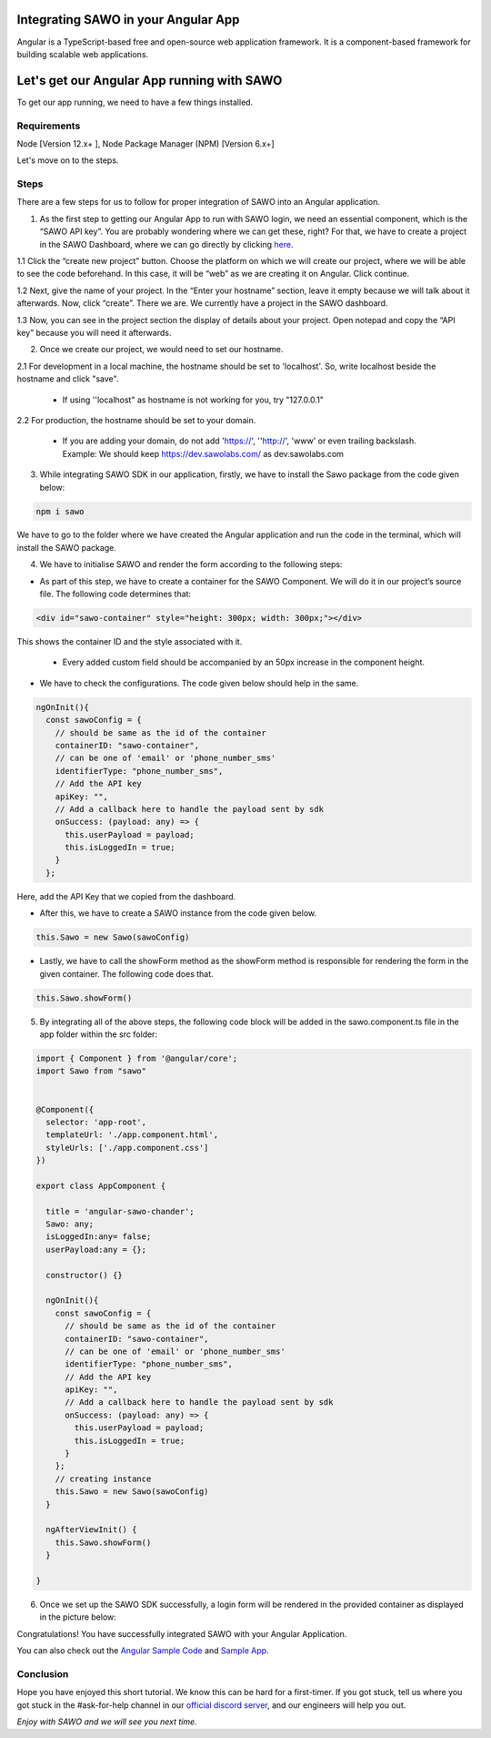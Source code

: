 Integrating SAWO in your Angular App
====================================

Angular is a TypeScript-based free and open-source web application framework. It is a component-based framework for building scalable web applications.

Let's get our Angular App running with SAWO
===========================================

To get our app running, we need to have a few things installed.

Requirements
------------

Node [Version 12.x+ ], Node Package Manager (NPM) [Version 6.x+]

Let's move on to the steps.

Steps
-----

There are a few steps for us to follow for proper integration of SAWO into an Angular application.

1. As the first step to getting our Angular App to run with SAWO login, we need an essential component, which is the “SAWO API key”. You are probably wondering where we can get these, right? For that, we have to create a project in the SAWO Dashboard, where we can go directly by clicking `here <https://dev.sawolabs.com/>`__.

1.1 Click the “create new project” button. Choose the platform on which we will create our project, where we will be able to see the code beforehand. In this case, it will be “web” as we are creating it on Angular. Click continue.

.. image:: ../images/SAWO%201.png

1.2 Next, give the name of your project. In the “Enter your hostname” section, leave it empty because we will talk about it afterwards. Now, click “create”. There we are. We currently have a project in the SAWO dashboard.

.. image:: ../images/SAWO%203.png

1.3 Now, you can see in the project section the display of details about your project. Open notepad and copy the “API key” because you will need it afterwards.

.. image:: ../images/SAWO%204.png

2. Once we create our project, we would need to set our hostname.

2.1 For development in a local machine, the hostname should be set to 'localhost'. So, write localhost beside the hostname and click "save". 

     - If using ''localhost" as hostname is not working for you, try "127.0.0.1"
.. image:: ../images/SAWO%205.png

2.2 For production, the hostname should be set to your domain.

     - If you are adding your domain, do not add 'https://', ''http://', 'www' or even trailing backslash. Example: We should keep https://dev.sawolabs.com/ as dev.sawolabs.com
.. image:: ../images/SAWO%206.png

3. While integrating SAWO SDK in our application, firstly, we have to install the Sawo package from the code given below:

.. code-block:: none

     npm i sawo

We have to go to the folder where we have created the Angular application and run the code in the terminal, which will install the SAWO package.

4. We have to initialise SAWO and render the form according to the following steps:

- As part of this step, we have to create a container for the SAWO Component. We will do it in our project’s source file. The following code determines that:

.. code-block:: none
    
    <div id="sawo-container" style="height: 300px; width: 300px;"></div>

This shows the container ID and the style associated with it.

    - Every added custom field should be accompanied by an 50px increase in the component height.

- We have to check the configurations. The code given below should help in the same.

.. code-block:: none
    
  ngOnInit(){
    const sawoConfig = {
      // should be same as the id of the container
      containerID: "sawo-container",
      // can be one of 'email' or 'phone_number_sms'
      identifierType: "phone_number_sms",
      // Add the API key
      apiKey: "",
      // Add a callback here to handle the payload sent by sdk
      onSuccess: (payload: any) => {
        this.userPayload = payload;
        this.isLoggedIn = true;
      }
    };
    
Here, add the API Key that we copied from the dashboard.

- After this, we have to create a SAWO instance from the code given below.

.. code-block:: none

      this.Sawo = new Sawo(sawoConfig)

- Lastly, we have to call the showForm method as the showForm method is responsible for rendering the form in the given container. The following code does that.

.. code-block:: none
    
     this.Sawo.showForm()

5. By integrating all of the above steps, the following code block will be added in the sawo.component.ts file in the app folder within the src folder:

.. code-block:: none

     import { Component } from '@angular/core';
     import Sawo from "sawo"


     @Component({
       selector: 'app-root',
       templateUrl: './app.component.html',
       styleUrls: ['./app.component.css']
     })

     export class AppComponent {

       title = 'angular-sawo-chander';
       Sawo: any;
       isLoggedIn:any= false;
       userPayload:any = {};

       constructor() {}

       ngOnInit(){
         const sawoConfig = {
           // should be same as the id of the container
           containerID: "sawo-container",
           // can be one of 'email' or 'phone_number_sms'
           identifierType: "phone_number_sms",
           // Add the API key
           apiKey: "",
           // Add a callback here to handle the payload sent by sdk
           onSuccess: (payload: any) => {
             this.userPayload = payload;
             this.isLoggedIn = true;
           }
         };
         // creating instance
         this.Sawo = new Sawo(sawoConfig)
       }

       ngAfterViewInit() {
         this.Sawo.showForm()
       }

     }

6. Once we set up the SAWO SDK successfully, a login form will be rendered in the provided container as displayed in the picture below:

.. image:: ../images/Untitled%20(10).png

Congratulations! You have successfully integrated SAWO with your Angular Application.

You can also check out the `Angular Sample Code <https://github.com/Sawo-Community/Sawo-Sample-Apps/tree/main/Angular-Sample-App>`__ and `Sample App <https://sawo-angular-sample-app.netlify.app>`__.

Conclusion
----------

Hope you have enjoyed this short tutorial. We know this can be hard for a first-timer. If you got stuck, tell us where you got stuck in the #ask-for-help channel in our `official discord server <https://discord.com/invite/TpnCfMUE5P>`__, and our engineers will help you out.

*Enjoy with SAWO and we will see you next time.*
